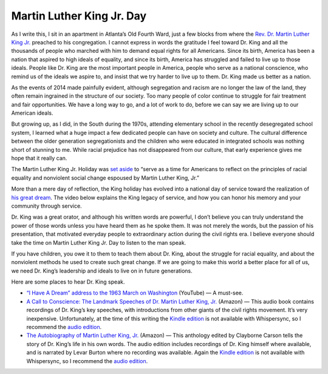 Martin Luther King Jr. Day
=========================================

.. blog:post:: 2015-01-19
    :category: Life

.. image:: Martin_Luther_King_Jr_NYWTS_2-e1421691902357-1038x576.jpg
    :width: 640

As I write this, I sit in an apartment in Atlanta’s Old Fourth Ward, just a few blocks from where the `Rev. Dr. Martin Luther King Jr.`_ preached to his congregation. I cannot express in words the gratitude I feel toward Dr. King and all the thousands of people who marched with him to demand equal rights for all Americans. Since its birth, America has been a nation that aspired to high ideals of equality, and since its birth, America has struggled and failed to live up to those ideals. People like Dr. King are the most important people in America, people who serve as a national conscience, who remind us of the ideals we aspire to, and insist that we try harder to live up to them. Dr. King made us better as a nation.

As the events of 2014 made painfully evident, although segregation and racism are no longer the law of the land, they often remain ingrained in the structure of our society.  Too many people of color continue to struggle for fair treatment and fair opportunities. We have a long way to go, and a lot of work to do, before we can say we are living up to our American ideals.

But growing up, as I did, in the South during the 1970s, attending elementary school in the recently desegregated school system, I learned what a huge impact a few dedicated people can have on society and culture. The cultural difference between the older generation segregationists and the children who were educated in integrated schools was nothing short of stunning to me. While racial prejudice has not disappeared from our culture, that early experience gives me hope that it really can.

The Martin Luther King Jr. Holiday was `set aside`_ to “serve as a time for Americans to reflect on the principles of racial equality and nonviolent social change espoused by Martin Luther King, Jr.”

More than a mere day of reflection, the King holiday has evolved into a national day of service toward the realization of `his great dream`_. The video below explains the King legacy of service, and how you can honor his memory and your community through service.

.. embedly:: https://www.youtube.com/watch?v=PUdPxEn4vnM
    :maxwidth: 640

Dr. King was a great orator, and although his written words are powerful, I don’t believe you can truly understand the power of those words unless you have heard them as he spoke them. It was not merely the words, but the passion of his presentation, that motivated everyday people to extraordinary action during the civil rights era. I believe everyone should take the time on Martin Luther King Jr. Day to listen to the man speak.

If you have children, you owe it to them to teach them about Dr. King, about the struggle for racial equality, and about the nonviolent methods he used to create such great change. If we are going to make this world a better place for all of us, we need Dr. King’s leadership and ideals to live on in future generations.

Here are some places to hear Dr. King speak.

* `“I Have A Dream” address to the 1963 March on Washington <https://www.youtube.com/watch?v=smEqnnklfYs>`_ (YouTube) — A must-see.
* `A Call to Conscience: The Landmark Speeches of Dr. Martin Luther King, Jr. <http://www.amazon.com/gp/product/B00005AASL/ref=as_li_tl?ie=UTF8&camp=1789&creative=390957&creativeASIN=B00005AASL&linkCode=as2&tag=mindvessel-20&linkId=7A45BEMX3BIBEUUZ>`_ (Amazon) — This audio book contains recordings of Dr. King’s key speeches, with introductions from other giants of the civil rights movement. It’s very inexpensive. Unfortunately, at the time of this writing the `Kindle edition <http://www.amazon.com/gp/product/B000Q9IN8G/ref=as_li_tl?ie=UTF8&camp=1789&creative=390957&creativeASIN=B000Q9IN8G&linkCode=as2&tag=mindvessel-20&linkId=2OGDA3TMVKQMN5ZZ>`_ is not available with Whispersync, so I recommend the `audio edition <http://www.amazon.com/gp/product/B00005AASL/ref=as_li_tl?ie=UTF8&camp=1789&creative=390957&creativeASIN=B00005AASL&linkCode=as2&tag=mindvessel-20&linkId=7A45BEMX3BIBEUUZ>`_.
* `The Autobiography of Martin Luther King, Jr. <http://www.amazon.com/gp/product/B0000547LK/ref=as_li_tl?ie=UTF8&camp=1789&creative=390957&creativeASIN=B0000547LK&linkCode=as2&tag=mindvessel-20&linkId=UU4UYPS3W6OAFBRA>`_ (Amazon) — This anthology edited by Clayborne Carson tells the story of Dr. King’s life in his own words. The audio edition includes recordings of Dr. King himself where available, and is narrated by Levar Burton where no recording was available. Again the `Kindle edition <http://www.amazon.com/gp/product/B00EXUBXQS/ref=as_li_tl?ie=UTF8&camp=1789&creative=390957&creativeASIN=B00EXUBXQS&linkCode=as2&tag=mindvessel-20&linkId=EQWD7YDOHWYCE4RI>`_ is not available with Whispersync, so I recommend the `audio edition <http://www.amazon.com/gp/product/B0000547LK/ref=as_li_tl?ie=UTF8&camp=1789&creative=390957&creativeASIN=B0000547LK&linkCode=as2&tag=mindvessel-20&linkId=C54ZMJRHFTTPRKNT>`_.

.. _Rev. Dr. Martin Luther King Jr. : http://en.wikipedia.org/wiki/Martin_Luther_King,_Jr.
.. _set aside: http://www.gpo.gov/fdsys/pkg/STATUTE-98/pdf/STATUTE-98-Pg1473.pdf
.. _his great dream: https://www.youtube.com/watch?v=smEqnnklfYs
